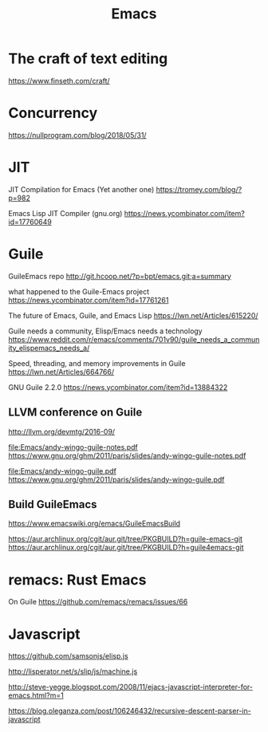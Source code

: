 #+TITLE: Emacs
#+WIKI: texteditor,proglang/elisp,guile

* The craft of text editing

https://www.finseth.com/craft/

* Concurrency

https://nullprogram.com/blog/2018/05/31/

* JIT

JIT Compilation for Emacs (Yet another one)
https://tromey.com/blog/?p=982

Emacs Lisp JIT Compiler (gnu.org)
https://news.ycombinator.com/item?id=17760649

* Guile

GuileEmacs repo
http://git.hcoop.net/?p=bpt/emacs.git;a=summary

what happened to the Guile-Emacs project
https://news.ycombinator.com/item?id=17761261

The future of Emacs, Guile, and Emacs Lisp
https://lwn.net/Articles/615220/

Guile needs a community, Elisp/Emacs needs a technology
https://www.reddit.com/r/emacs/comments/701v90/guile_needs_a_community_elispemacs_needs_a/

Speed, threading, and memory improvements in Guile
https://lwn.net/Articles/664766/

GNU Guile 2.2.0
https://news.ycombinator.com/item?id=13884322

** LLVM conference on Guile
http://llvm.org/devmtg/2016-09/

[[file:Emacs/andy-wingo-guile-notes.pdf]] https://www.gnu.org/ghm/2011/paris/slides/andy-wingo-guile-notes.pdf

[[file:Emacs/andy-wingo-guile.pdf]] https://www.gnu.org/ghm/2011/paris/slides/andy-wingo-guile.pdf

** Build GuileEmacs
https://www.emacswiki.org/emacs/GuileEmacsBuild

https://aur.archlinux.org/cgit/aur.git/tree/PKGBUILD?h=guile-emacs-git
https://aur.archlinux.org/cgit/aur.git/tree/PKGBUILD?h=guile4emacs-git

* remacs: Rust Emacs

On Guile
https://github.com/remacs/remacs/issues/66

* Javascript

https://github.com/samsonjs/elisp.js

http://lisperator.net/s/slip/js/machine.js

http://steve-yegge.blogspot.com/2008/11/ejacs-javascript-interpreter-for-emacs.html?m=1

https://blog.oleganza.com/post/106246432/recursive-descent-parser-in-javascript
